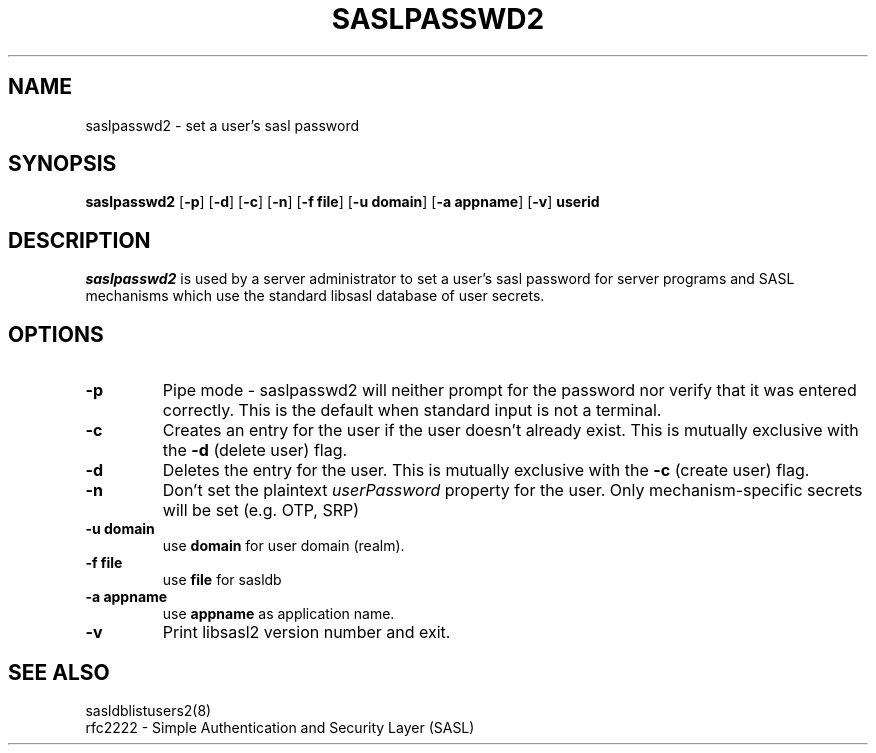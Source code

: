 .\" saslpasswd.8 -- saslpasswd man page
.\" Rob Earhart
.\"

.\" Copyright (c) 2000 Carnegie Mellon University.  All rights reserved.
.\"
.\" Redistribution and use in source and binary forms, with or without
.\" modification, are permitted provided that the following conditions
.\" are met:
.\"
.\" 1. Redistributions of source code must retain the above copyright
.\"    notice, this list of conditions and the following disclaimer. 
.\"
.\" 2. Redistributions in binary form must reproduce the above copyright
.\"    notice, this list of conditions and the following disclaimer in
.\"    the documentation and/or other materials provided with the
.\"    distribution.
.\"
.\" 3. The name ""Carnegie Mellon University"" must not be used to
.\"    endorse or promote products derived from this software without
.\"    prior written permission. For permission or any other legal
.\"    details, please contact  
.\"      Office of Technology Transfer
.\"      Carnegie Mellon University
.\"      5000 Forbes Avenue
.\"      Pittsburgh, PA  15213-3890
.\"      (412) 268-4387, fax: (412) 268-7395
.\"      tech-transfer@andrew.cmu.edu
.\"
.\" 4. Redistributions of any form whatsoever must retain the following
.\"    acknowledgment:
.\"    ""This product includes software developed by Computing Services
.\"     at Carnegie Mellon University (http://www.cmu.edu/computing/).""
.\"
.\" CARNEGIE MELLON UNIVERSITY DISCLAIMS ALL WARRANTIES WITH REGARD TO
.\" THIS SOFTWARE, INCLUDING ALL IMPLIED WARRANTIES OF MERCHANTABILITY
.\" AND FITNESS, IN NO EVENT SHALL CARNEGIE MELLON UNIVERSITY BE LIABLE
.\" FOR ANY SPECIAL, INDIRECT OR CONSEQUENTIAL DAMAGES OR ANY DAMAGES
.\" WHATSOEVER RESULTING FROM LOSS OF USE, DATA OR PROFITS, WHETHER IN
.\" AN ACTION OF CONTRACT, NEGLIGENCE OR OTHER TORTIOUS ACTION, ARISING
.\" OUT OF OR IN CONNECTION WITH THE USE OR PERFORMANCE OF THIS SOFTWARE.

.\"
.TH SASLPASSWD2 8 "Mar 7, 2005" "CMU SASL"
.SH NAME
saslpasswd2 \- set a user's sasl password
.SH SYNOPSIS
.B saslpasswd2
.RB [ -p ]
.RB [ -d ]
.RB [ -c ]
.RB [ -n ]
.RB [ -f\ file ]
.RB [ -u\ domain ]
.RB [ -a\ appname ]
.RB [ -v ]
.B userid
.SH DESCRIPTION
.I saslpasswd2
is used by a server administrator to set a user's sasl password for
server programs and SASL mechanisms which use the standard libsasl
database of user secrets.
.SH OPTIONS
.TP
.B -p
Pipe mode \- saslpasswd2 will neither prompt for the password nor
verify that it was entered correctly.  This is the default when
standard input is not a terminal.
.TP
.B -c
Creates an entry for the user if the user doesn't already exist.  This
is mutually exclusive with the
.B -d
(delete user) flag.
.TP
.B -d
Deletes the entry for the user.  This is mutually exclusive with the
.B -c
(create user) flag.
.TP
.B -n
Don't set the plaintext \fIuserPassword\fR property for the user.  Only
mechanism-specific secrets will be set (e.g. OTP, SRP)
.TP
.B -u domain
use
.B domain
for user domain (realm).
.TP
.B -f file
use
.B file
for sasldb
.TP
.B -a appname
use
.B appname
as application name.
.TP
.B -v
Print libsasl2 version number and exit.
.SH SEE ALSO
sasldblistusers2(8)
.TP
rfc2222 \- Simple Authentication and Security Layer (SASL)
